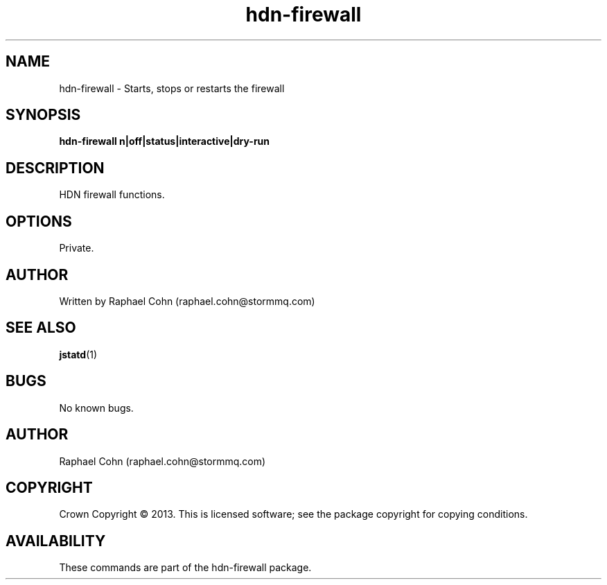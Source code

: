 .TH hdn\-firewall 1 "30 January 2013" "HDN" "hdn-firewall"
.SH NAME
hdn\-firewall  \- Starts, stops or restarts the firewall
.
.SH SYNOPSIS
.PP
.B hdn\-firewall \fon|off|status|interactive|dry-run\fP
.PP
.
.SH DESCRIPTION
.PP
HDN firewall functions.
.
.SH OPTIONS
.PP
Private.
.
.SH AUTHOR
Written by Raphael Cohn (raphael.cohn@stormmq.com)
.SH "SEE ALSO"
.BR jstatd (1)
.SH BUGS
No known bugs.
.SH AUTHOR
Raphael Cohn (raphael.cohn@stormmq.com)
.SH COPYRIGHT
Crown Copyright \(co 2013.
.BR
This is licensed software; see the package copyright for copying conditions.
.SH AVAILABILITY
These commands are part of the hdn\-firewall package.

